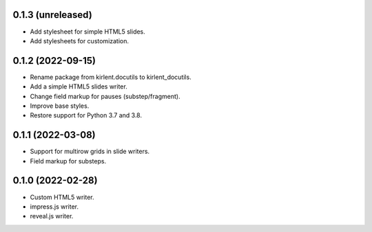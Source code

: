 0.1.3 (unreleased)
------------------

- Add stylesheet for simple HTML5 slides.
- Add stylesheets for customization.

0.1.2 (2022-09-15)
------------------

- Rename package from kirlent.docutils to kirlent_docutils.
- Add a simple HTML5 slides writer.
- Change field markup for pauses (substep/fragment).
- Improve base styles.
- Restore support for Python 3.7 and 3.8.

0.1.1 (2022-03-08)
------------------

- Support for multirow grids in slide writers.
- Field markup for substeps.

0.1.0 (2022-02-28)
------------------

- Custom HTML5 writer.
- impress.js writer.
- reveal.js writer.
